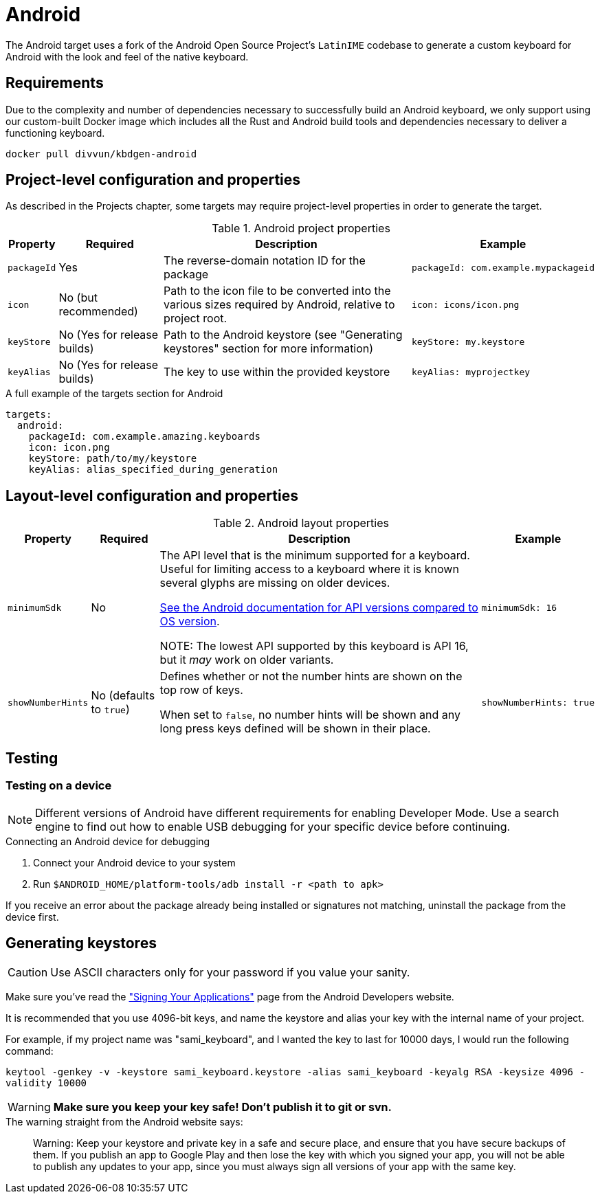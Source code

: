 = Android

The Android target uses a fork of the Android Open Source Project's `LatinIME`
codebase to generate a custom keyboard for Android with the look and feel of the
native keyboard.

== Requirements

Due to the complexity and number of dependencies necessary to successfully build an
Android keyboard, we only support using our custom-built Docker image which includes
all the Rust and Android build tools and dependencies necessary to deliver a functioning
keyboard.

-----
docker pull divvun/kbdgen-android
-----

== Project-level configuration and properties

// TODO: link to projects chapter
As described in the Projects chapter, some targets may require project-level
properties in order to generate the target.

.Android project properties
[%autowidth.spread, cols="m,d,d,a", options="header"]
|===
|Property
|Required
|Description
|Example

|packageId
|Yes
|The reverse-domain notation ID for the package
|[source,yaml]
packageId: com.example.mypackageid

|icon
|No (but recommended)
|Path to the icon file to be converted into the various
sizes required by Android, relative to project root.
|[source,yaml]
icon: icons/icon.png

|keyStore
|No (Yes for release builds)
|Path to the Android keystore (see "Generating keystores" section for more information)
|[source,yaml]
keyStore: my.keystore

|keyAlias
|No (Yes for release builds)
|The key to use within the provided keystore
|[source,yaml]
keyAlias: myprojectkey
|===

.A full example of the targets section for Android
[source,yaml]
----
targets:
  android:
    packageId: com.example.amazing.keyboards
    icon: icon.png
    keyStore: path/to/my/keystore
    keyAlias: alias_specified_during_generation
----

== Layout-level configuration and properties

.Android layout properties
[%autowidth.spread, cols="m,d,d,a", options="header"]
|===
|Property
|Required
|Description
|Example

|minimumSdk
|No
|The API level that is the minimum supported for a keyboard. Useful for
limiting access to a keyboard where it is known several glyphs are missing on
older devices.

https://source.android.com/source/build-numbers.html[See the Android documentation for API versions compared
to OS version].

NOTE: The lowest API supported by this keyboard is API 16, but it _may_ work
on older variants.

|[source,yaml]
minimumSdk: 16

|showNumberHints
|No (defaults to `true`)
|Defines whether or not the number hints are shown on the top row of keys.

When set to `false`, no number hints will be shown and any long press keys
defined will be shown in their place.
|[source,yaml]
showNumberHints: true
|===

== Testing

=== Testing on a device

[NOTE]
====
Different versions of Android have different requirements for enabling
Developer Mode. Use a search engine to find out how to enable USB debugging
for your specific device before continuing.
====

.Connecting an Android device for debugging
. Connect your Android device to your system
. Run `$ANDROID_HOME/platform-tools/adb install -r <path to apk>`

If you receive an error about the package already being installed or signatures
not matching, uninstall the package from the device first.

== Generating keystores

CAUTION: Use ASCII characters only for your password if you value your sanity.

Make sure you've read the
http://developer.android.com/tools/publishing/app-signing.html["Signing Your Applications"]
page from the Android Developers website.

It is recommended that you use 4096-bit keys, and name the keystore and
alias your key with the internal name of your project.

For example, if my project name was "sami_keyboard", and I wanted the key to
last for 10000 days, I would run the following command:

`keytool -genkey -v -keystore sami_keyboard.keystore -alias sami_keyboard -keyalg RSA -keysize 4096 -validity 10000`

[WARNING]
====
**Make sure you keep your key safe! Don't publish it to git or svn.**
====

.The warning straight from the Android website says:
[quote]
____
Warning: Keep your keystore and private key in a safe and secure place,
and ensure that you have secure backups of them. If you publish an app to
Google Play and then lose the key with which you signed your app, you will
not be able to publish any updates to your app, since you must always sign
all versions of your app with the same key.
____
